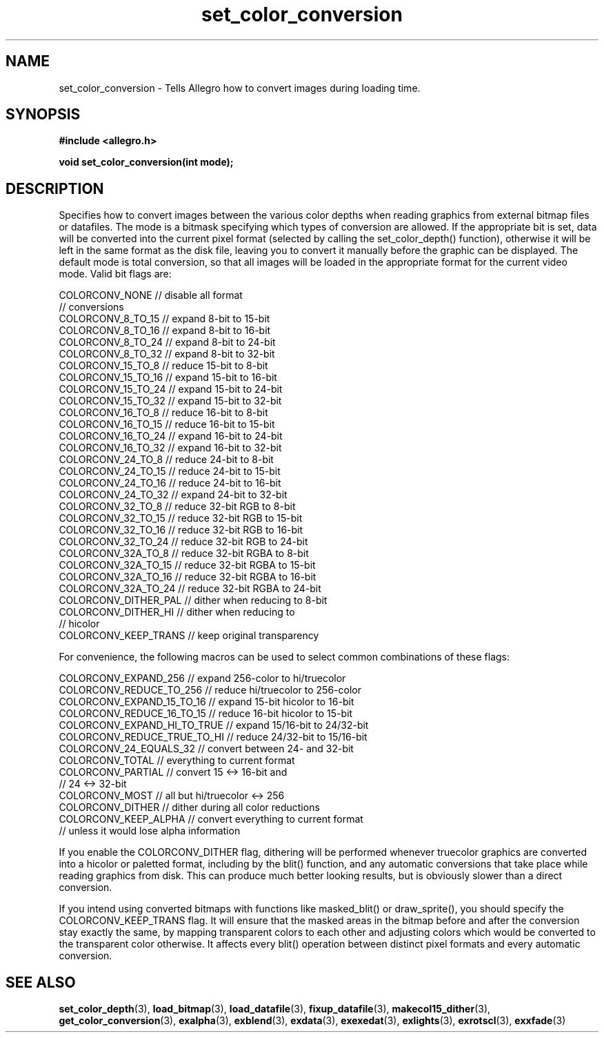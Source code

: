 .\" Generated by the Allegro makedoc utility
.TH set_color_conversion 3 "version 4.4.3" "Allegro" "Allegro manual"
.SH NAME
set_color_conversion \- Tells Allegro how to convert images during loading time.\&
.SH SYNOPSIS
.B #include <allegro.h>

.sp
.B void set_color_conversion(int mode);
.SH DESCRIPTION
Specifies how to convert images between the various color depths when 
reading graphics from external bitmap files or datafiles. The mode is a 
bitmask specifying which types of conversion are allowed. If the 
appropriate bit is set, data will be converted into the current pixel 
format (selected by calling the set_color_depth() function), otherwise it 
will be left in the same format as the disk file, leaving you to convert 
it manually before the graphic can be displayed. The default mode is 
total conversion, so that all images will be loaded in the appropriate
format for the current video mode. Valid bit flags are:

.nf
   COLORCONV_NONE                // disable all format
                                 // conversions
   COLORCONV_8_TO_15             // expand 8-bit to 15-bit
   COLORCONV_8_TO_16             // expand 8-bit to 16-bit
   COLORCONV_8_TO_24             // expand 8-bit to 24-bit
   COLORCONV_8_TO_32             // expand 8-bit to 32-bit
   COLORCONV_15_TO_8             // reduce 15-bit to 8-bit
   COLORCONV_15_TO_16            // expand 15-bit to 16-bit
   COLORCONV_15_TO_24            // expand 15-bit to 24-bit
   COLORCONV_15_TO_32            // expand 15-bit to 32-bit
   COLORCONV_16_TO_8             // reduce 16-bit to 8-bit
   COLORCONV_16_TO_15            // reduce 16-bit to 15-bit
   COLORCONV_16_TO_24            // expand 16-bit to 24-bit
   COLORCONV_16_TO_32            // expand 16-bit to 32-bit
   COLORCONV_24_TO_8             // reduce 24-bit to 8-bit
   COLORCONV_24_TO_15            // reduce 24-bit to 15-bit
   COLORCONV_24_TO_16            // reduce 24-bit to 16-bit
   COLORCONV_24_TO_32            // expand 24-bit to 32-bit
   COLORCONV_32_TO_8             // reduce 32-bit RGB to 8-bit
   COLORCONV_32_TO_15            // reduce 32-bit RGB to 15-bit
   COLORCONV_32_TO_16            // reduce 32-bit RGB to 16-bit
   COLORCONV_32_TO_24            // reduce 32-bit RGB to 24-bit
   COLORCONV_32A_TO_8            // reduce 32-bit RGBA to 8-bit
   COLORCONV_32A_TO_15           // reduce 32-bit RGBA to 15-bit
   COLORCONV_32A_TO_16           // reduce 32-bit RGBA to 16-bit
   COLORCONV_32A_TO_24           // reduce 32-bit RGBA to 24-bit
   COLORCONV_DITHER_PAL          // dither when reducing to 8-bit
   COLORCONV_DITHER_HI           // dither when reducing to
                                 // hicolor
   COLORCONV_KEEP_TRANS          // keep original transparency
   
.fi
For convenience, the following macros can be used to select common 
combinations of these flags:

.nf
   COLORCONV_EXPAND_256          // expand 256-color to hi/truecolor
   COLORCONV_REDUCE_TO_256       // reduce hi/truecolor to 256-color
   COLORCONV_EXPAND_15_TO_16     // expand 15-bit hicolor to 16-bit
   COLORCONV_REDUCE_16_TO_15     // reduce 16-bit hicolor to 15-bit
   COLORCONV_EXPAND_HI_TO_TRUE   // expand 15/16-bit to 24/32-bit
   COLORCONV_REDUCE_TRUE_TO_HI   // reduce 24/32-bit to 15/16-bit
   COLORCONV_24_EQUALS_32        // convert between 24- and 32-bit
   COLORCONV_TOTAL               // everything to current format
   COLORCONV_PARTIAL             // convert 15 <-> 16-bit and
                                 // 24 <-> 32-bit
   COLORCONV_MOST                // all but hi/truecolor <-> 256
   COLORCONV_DITHER              // dither during all color reductions
   COLORCONV_KEEP_ALPHA          // convert everything to current format
                                 // unless it would lose alpha information
   
.fi
If you enable the COLORCONV_DITHER flag, dithering will be performed 
whenever truecolor graphics are converted into a hicolor or paletted 
format, including by the blit() function, and any automatic conversions 
that take place while reading graphics from disk. This can produce much 
better looking results, but is obviously slower than a direct conversion.

If you intend using converted bitmaps with functions like masked_blit() 
or draw_sprite(), you should specify the COLORCONV_KEEP_TRANS flag. It 
will ensure that the masked areas in the bitmap before and after the 
conversion stay exactly the same, by mapping transparent colors to each 
other and adjusting colors which would be converted to the transparent 
color otherwise. It affects every blit() operation between distinct pixel 
formats and every automatic conversion.

.SH SEE ALSO
.BR set_color_depth (3),
.BR load_bitmap (3),
.BR load_datafile (3),
.BR fixup_datafile (3),
.BR makecol15_dither (3),
.BR get_color_conversion (3),
.BR exalpha (3),
.BR exblend (3),
.BR exdata (3),
.BR exexedat (3),
.BR exlights (3),
.BR exrotscl (3),
.BR exxfade (3)
